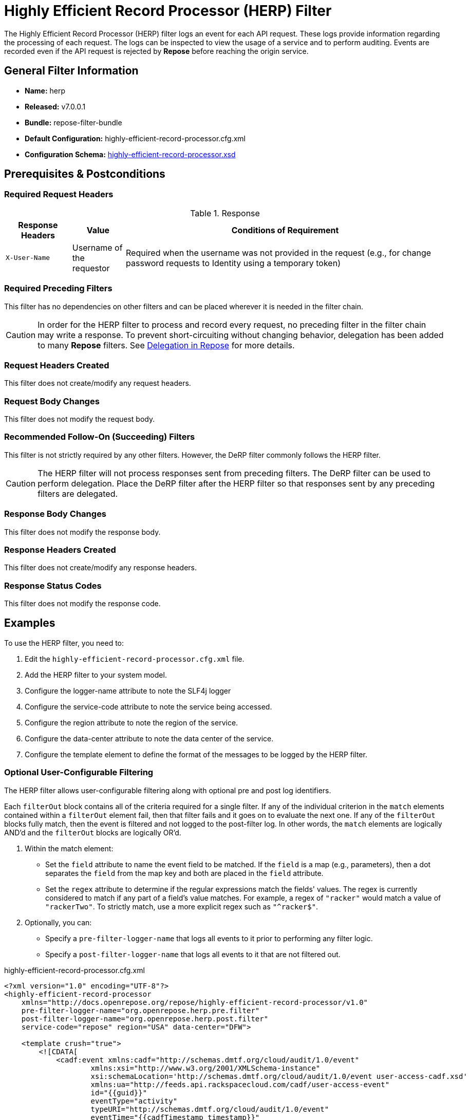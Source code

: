 = Highly Efficient Record Processor (HERP) Filter

The Highly Efficient Record Processor (HERP) filter logs an event for each API request.
These logs provide information regarding the processing of each request.
The logs can be inspected to view the usage of a service and to perform auditing.
Events are recorded even if the API request is rejected by *Repose* before reaching the origin service.

== General Filter Information
* *Name:* herp
* *Released:* v7.0.0.1
* *Bundle:* repose-filter-bundle
* *Default Configuration:* highly-efficient-record-processor.cfg.xml
* *Configuration Schema:* link:../schemas/highly-efficient-record-processor.xsd[highly-efficient-record-processor.xsd]

== Prerequisites & Postconditions
=== Required Request Headers
[cols="15,12,73", options="header"]
.Response
|===
| Response Headers
| Value
| Conditions of Requirement

| `X-User-Name`
| Username of the requestor
| Required when the username was not provided in the request (e.g., for change password requests to Identity using a temporary token)
|===

=== Required Preceding Filters
This filter has no dependencies on other filters and can be placed wherever it is needed in the filter chain.

[CAUTION]
====
In order for the HERP filter to process and record every request, no preceding filter in the filter chain may write a response.
To prevent short-circuiting without changing behavior, delegation has been added to many *Repose* filters.
See <<../recipes/delegation.adoc#,Delegation in Repose>> for more details.
====

=== Request Headers Created
This filter does not create/modify any request headers.

=== Request Body Changes
This filter does not modify the request body.

=== Recommended Follow-On (Succeeding) Filters
This filter is not strictly required by any other filters.
However, the DeRP filter commonly follows the HERP filter.

[CAUTION]
====
The HERP filter will not process responses sent from preceding filters.
The DeRP filter can be used to perform delegation.
Place the DeRP filter after the HERP filter so that responses sent by any preceding filters are delegated.
====

=== Response Body Changes
This filter does not modify the response body.

=== Response Headers Created
This filter does not create/modify any response headers.

=== Response Status Codes
This filter does not modify the response code.

== Examples
To use the HERP filter, you need to:

. Edit the `highly-efficient-record-processor.cfg.xml` file.
. Add the HERP filter to your system model.
. Configure the logger-name attribute to note the SLF4j logger
. Configure the service-code attribute to note the service being accessed.
. Configure the region attribute to note the region of the service.
. Configure the data-center attribute to note the data center of the service.
. Configure the template element to define the format of the messages to be logged by the HERP filter.

=== Optional User-Configurable Filtering
The HERP filter allows user-configurable filtering along with optional pre and post log identifiers.

Each `filterOut` block contains all of the criteria required for a single filter.
If any of the individual criterion in the `match` elements contained within a `filterOut` element fail, then that filter fails and it goes on to evaluate the next one.
If any of the `filterOut` blocks fully match, then the event is filtered and not logged to the post-filter log.
In other words, the `match` elements are logically AND'd and the `filterOut` blocks are logically OR'd.

. Within the match element:
 * Set the `field` attribute to name the event field to be matched.
   If the `field` is a map (e.g., parameters), then a dot separates the `field` from the map key and both are placed in the `field` attribute.
 * Set the `regex` attribute to determine if the regular expressions match the fields' values.
   The regex is currently considered to match if any part of a field's value matches.
   For example, a regex of `"racker"` would match a value of `"rackerTwo"`.
   To strictly match, use a more explicit regex such as `"^racker$"`.
. Optionally, you can:
 * Specify a `pre-filter-logger-name` that logs all events to it prior to performing any filter logic.
 * Specify a `post-filter-logger-name` that logs all events to it that are not filtered out.

[source,xml]
.highly-efficient-record-processor.cfg.xml
----
<?xml version="1.0" encoding="UTF-8"?>
<highly-efficient-record-processor
    xmlns="http://docs.openrepose.org/repose/highly-efficient-record-processor/v1.0"
    pre-filter-logger-name="org.openrepose.herp.pre.filter"
    post-filter-logger-name="org.openrepose.herp.post.filter"
    service-code="repose" region="USA" data-center="DFW">

    <template crush="true">
        <![CDATA[
            <cadf:event xmlns:cadf="http://schemas.dmtf.org/cloud/audit/1.0/event"
                    xmlns:xsi="http://www.w3.org/2001/XMLSchema-instance"
                    xsi:schemaLocation='http://schemas.dmtf.org/cloud/audit/1.0/event user-access-cadf.xsd'
                    xmlns:ua="http://feeds.api.rackspacecloud.com/cadf/user-access-event"
                    id="{{guid}}"
                    eventType="activity"
                    typeURI="http://schemas.dmtf.org/cloud/audit/1.0/event"
                    eventTime="{{cadfTimestamp timestamp}}"
                    action="{{cadfMethod requestMethod}}"
                    outcome="{{cadfOutcome responseCode}}">
            <cadf:initiator id="{{#if impersonatorName}}impersonatorName{{else}}{{userName}}{{/if}}"
                            typeURI="network/node" name="{{#if impersonatorName}}impersonatorName{{else}}{{userName}}{{/if}}">
                <cadf:host address="{{requestorIp}}" agent="{{userAgent}}" />
            </cadf:initiator>
            <cadf:target id="{{targetHost}}" typeURI="service" name="{{serviceCode}}" >
                <cadf:host address="{{targetHost}}" />
            </cadf:target>
            <cadf:attachments>
                <cadf:attachment name="auditData" contentType="ua:auditData">
                    <cadf:content>
                        <ua:auditData version="1">
                            <ua:region>{{region}}</ua:region>
                            <ua:dataCenter>{{dataCenter}}</ua:dataCenter>
                            <ua:methodLabel>{{methodLabel}}</ua:methodLabel>
                            <ua:requestURL>{{requestURL}}</ua:requestURL>
                            <ua:queryString>{{requestQueryString}}</ua:queryString>
                            <ua:tenantId>{{defaultProjectId}}</ua:tenantId>
                            <ua:responseMessage>{{responseMessage}}</ua:responseMessage>
                            <ua:userName>{{userName}}</ua:userName>
                            <ua:roles>{{#each roles}}{{#if @index}} {{/if}}{{.}}{{/each}}</ua:roles>
                        </ua:auditData>
                    </cadf:content>
                </cadf:attachment>
            </cadf:attachments>
            <cadf:observer id="{{serviceCode}}-{{nodeId}}" name="repose" typeURI="service/security" />
            <cadf:reason reasonCode="{{responseCode}}"
                         reasonType="http://www.iana.org/assignments/http-status-codes/http-status-codes.xml"/>
        </cadf:event>
        ]]>
    </template>
    <filterOut>
        <match field="userName" regex=".*[fF]oo.*"/> <!--1-->
        <match field="dataCenter" regex="DFW"/>
    </filterOut> <!--2-->
    <filterOut>
        <match field="userName" regex=".*[bB]ar.*"/> <!--1-->
        <match field="parameters.abc" regex="123"/>
    </filterOut>
</highly-efficient-record-processor>
----
<1> `match` elements are implicitly AND'd
<2> `filterOut` elements are implicitly OR'd

[NOTE]
====
The `{{methodLabel}}` variable value is provided by the `api-validator` filter.
If you aren't using that filter, `{{methodLabel}}` will return empty string.
====

== Additional Information
=== Optional User-Configurable Filtering
The HERP filter allows user-configurable filtering along with optional pre and post log identifiers.

Each `filterOut` block contains all of the criteria required for a single filter.
If any of the individual criterion in the `match` elements contained within a `filterOut` element fail, then that filter fails and it goes on to evaluate the next one.
If any of the `filterOut` blocks fully match, then the event is filtered and not logged to the post-filter log.
In other words, the `match` elements are logically AND'd and the `filterOut` blocks are logically OR'd.

. Within the match element:
 * Set the `field` attribute to name the event field to be matched.
   If the `field` is a map (e.g., parameters), then a dot separates the `field` from the map key and both are placed in the `field` attribute.
 * Set the `regex` attribute to determine if the regular expressions match the fields' values.
   The regex is currently considered to match if any part of a field's value matches.
   For example, a regex of `"racker"` would match a value of `"rackerTwo"`.
   To strictly match, use a more explicit regex such as `"^racker$"`.
. Optionally, you can:
 * Specify a `pre-filter-logger-name` that logs all events to it prior to performing any filter logic.
 * Specify a `post-filter-logger-name` that logs all events to it that are not filtered out.

=== User Access Event Recording With Flume
For information about using the Flume with the HERP filter for user access event recording, see <<../recipes/api-event-flume.adoc#,CF Flume Sink>> for more details.

=== Configurable Parameters
In the `template` element, certain template keys may be used to add dynamic content to the text being logged.
Any valid key enclosed in brackets (i.e., `{{<key>}}`) will be replaced, brackets included, by the value associated with that key at runtime.
Note that key names are case sensitive.
A list of supported keys follows:

[cols="3", options="header,autowidth"]
|===
| Supported fields     | Description                                                                                                                        | Prerequisite Filter(s)
| dataCenter           | The data center, configured in the highly-efficient-record-processor.cfg.xml file.
                         This string will be used in logging to note the data center of the service.                                                        | -
| guid	               | A globally unique identifier generated for a particular request.
                         This will begin with the value provided in the Tracing header (X-Trans-Id) if present and be followed by a colon (`:`) and a GUID. | -
| impersonatorName     | The impersonator making the request on behalf of a user.                                                                           | client-auth *or* openstack-identity-v3
| methodLabel          | A label which describes the API call.
                         This is pulled from the WADL used by the api-validator filter.                                                                     | api-validator
| nodeId               | The node ID of the *Repose* node on which the filter is running, configured in the *Repose* system model.	                            | -
| parameters           | The query parameters for a request.
                         Note that this field is a map, and specific parameters can be inserted using the following form: `{{parameters.<parameter-key>}}`. | -
| projectID            | The tenant ID or project ID of the user making the request authenticated through an OpenStack Identity service.
                         Note that, if the client-auth filter is used, the `tenantId` from that filter will be inserted into this field.
                         IF the origin service will add this header to the response, THEN that will be used if not available on the request.                | client-auth *or* openstack-identity-v3
                                                                                                                                                              (`X-Tenant-ID` *or* `X-Project-ID`)
| region               | The region, configured in the highly-efficient-record-processor.cfg.xml file.
                         This string will be used in logging to note the region of the service.                                                             | -
| requestMethod        | The HTTP method of the request.	                                                                                                | -
| requestQueryString   | The full query string of the request.
                         For example, a request to /path?a=1&b=1 would have a query string of a=1&b=2.	                                                    | -
| requestURL	       | The URL of the request.	                                                                                                        | -
| requestorIp	       | The IP of the user making the request.	                                                                                            | -
| responseCode	       | The response code to be returned to the user.	                                                                                    | -
| responseMessage	   | The response message to be returned to the user.
                         This is not the body of the response.                                                                                              | -
| roles	               | The roles of the user making the request authenticated through an OpenStack Identity service.                                      | client-auth *or* openstack-identity-v3
| serviceCode          | The service code, configured in the highly-efficient-record-processor.cfg.xml file.
                         This string will be used in logging to describe the service being accessed.                                                        | -
| targetHost           | The host portion of the request.                                                                                                   | -
| timestamp            | A timestamp indicating when the HERP filter processed the request.                                                                 | -
| userAgent            | The user agent of the request.                                                                                                     | -
| userName	           | The username of the user making the request. | client-auth *or* openstack-identity-v3
|===

The HERP filter also provides helper functions to the templating engine.
These helpers work like the keys above, but take some input.
For example, assuming the HTTP request method is a `GET`, `{{cadfMethod requestMethod}}` would be replace by `"read/get"`.
The following helpers are available:

[options="header,autowidth"]
|===
| Supported helpers          | Description
| cadfOutcome <responseCode> | Converts a HTTP response code into either "success" or "failure".
| cadfTimestamp <timestamp>  | Converts a timestamp into the CADF format.
| cadfMethod <requestMethod> | Converts a HTTP method into the CADF format.
|===

=== Recommendation For Managing Disk Space
If you expect heavy usage, you should use a logging tool, such as link:http://logstash.net/[Logstash], for managing events and logs and should not write events to files.
Even if you rely on auditing, it is not recommended that you use the file system with the audit logs.
*Repose* has developed <<../recipes/api-event-flume.adoc#,CF Flume Sink>> to eliminate disk space and log file issues.

